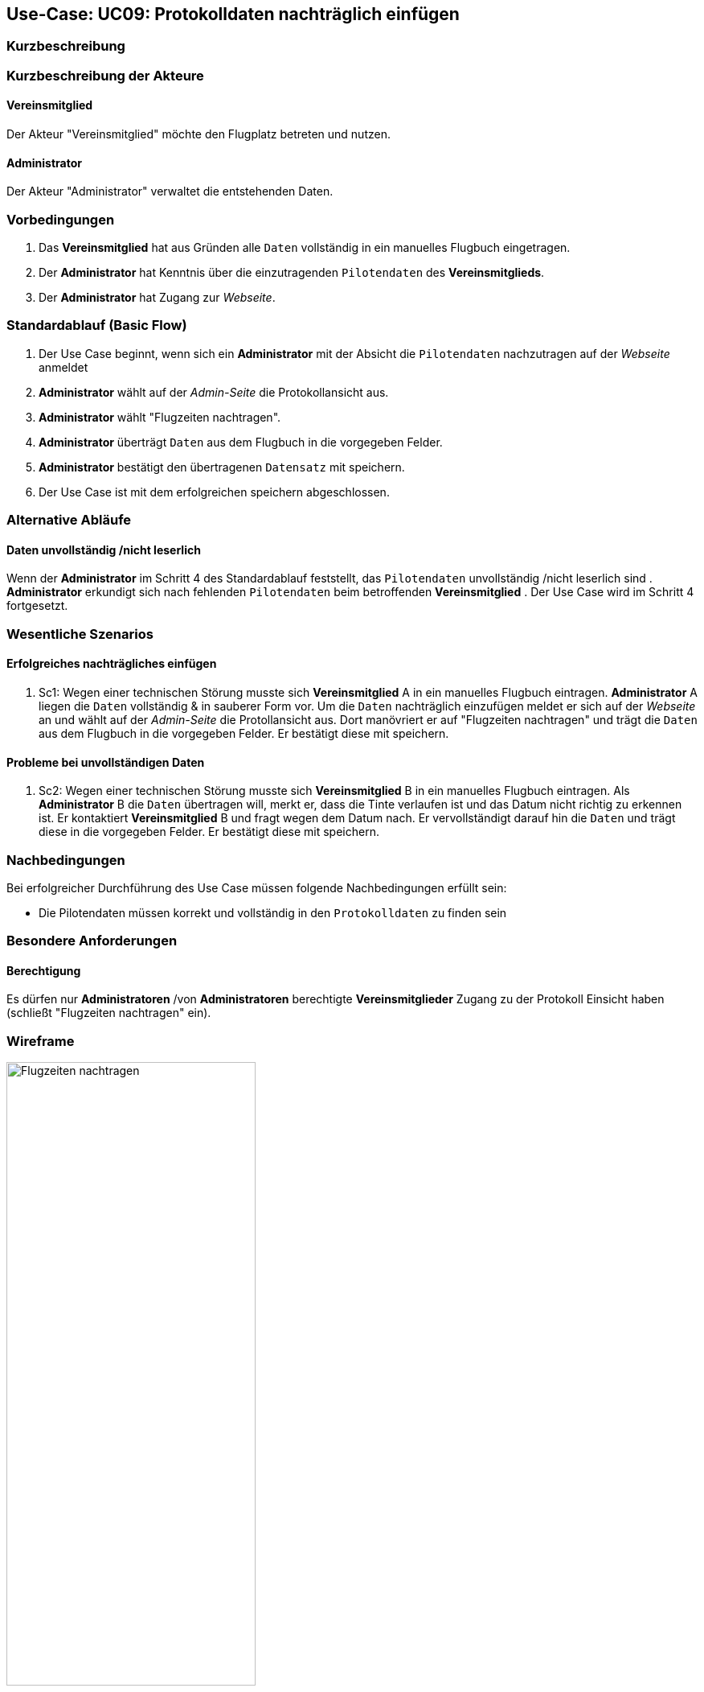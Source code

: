 == Use-Case: UC09: Protokolldaten nachträglich einfügen
:imagesdir: images/Protokoll
===	Kurzbeschreibung


===	Kurzbeschreibung der Akteure
==== Vereinsmitglied
Der Akteur "Vereinsmitglied" möchte den Flugplatz betreten und nutzen.

==== Administrator
Der Akteur "Administrator" verwaltet die entstehenden Daten.

=== Vorbedingungen

. Das *Vereinsmitglied* hat aus Gründen alle `Daten` vollständig in ein manuelles Flugbuch eingetragen. 
. Der *Administrator* hat Kenntnis über die einzutragenden `Pilotendaten` des *Vereinsmitglieds*.
. Der *Administrator* hat Zugang zur _Webseite_.


=== Standardablauf (Basic Flow)

. Der Use Case beginnt, wenn sich ein *Administrator* mit der Absicht die `Pilotendaten` nachzutragen auf der _Webseite_ anmeldet
. *Administrator* wählt auf der _Admin-Seite_ die Protokollansicht aus.
. *Administrator* wählt "Flugzeiten nachtragen".
. *Administrator* überträgt `Daten` aus dem Flugbuch in die vorgegeben Felder.
. *Administrator* bestätigt den übertragenen `Datensatz` mit speichern.  
. Der Use Case ist mit dem erfolgreichen speichern abgeschlossen.

=== Alternative Abläufe

==== Daten unvollständig /nicht leserlich
Wenn der *Administrator* im Schritt 4 des Standardablauf feststellt, das `Pilotendaten` unvollständig /nicht leserlich sind
. *Administrator* erkundigt sich nach fehlenden `Pilotendaten` beim betroffenden *Vereinsmitglied*
. Der Use Case wird im Schritt 4 fortgesetzt.


=== Wesentliche Szenarios
==== Erfolgreiches nachträgliches einfügen
. Sc1: Wegen einer technischen Störung musste sich *Vereinsmitglied* A in ein manuelles Flugbuch eintragen. *Administrator* A liegen die `Daten` vollständig & in sauberer Form vor. Um die `Daten` nachträglich einzufügen meldet er sich auf der _Webseite_ an und wählt auf der _Admin-Seite_ die Protollansicht aus. Dort manövriert er auf "Flugzeiten nachtragen" und trägt die `Daten` aus dem Flugbuch in die vorgegeben Felder. Er bestätigt diese mit speichern.

==== Probleme bei unvollständigen Daten
. Sc2: Wegen einer technischen Störung musste sich *Vereinsmitglied* B in ein manuelles Flugbuch eintragen. Als *Administrator* B die `Daten` übertragen will, merkt er, dass die Tinte verlaufen ist und das Datum nicht richtig zu erkennen ist. Er kontaktiert *Vereinsmitglied* B und fragt wegen dem Datum nach. Er vervollständigt darauf hin die `Daten` und trägt diese in die vorgegeben Felder. Er bestätigt diese mit speichern.

===	Nachbedingungen

Bei erfolgreicher Durchführung des Use Case müssen folgende Nachbedingungen erfüllt sein:

* Die Pilotendaten müssen korrekt und vollständig in den `Protokolldaten` zu finden sein

=== Besondere Anforderungen

==== Berechtigung
Es dürfen nur *Administratoren* /von *Administratoren* berechtigte *Vereinsmitglieder* Zugang zu der Protokoll Einsicht haben (schließt "Flugzeiten nachtragen" ein).


=== Wireframe

image::Flugzeiten_nachtragen.png[Flugzeiten nachtragen, width=60%]
